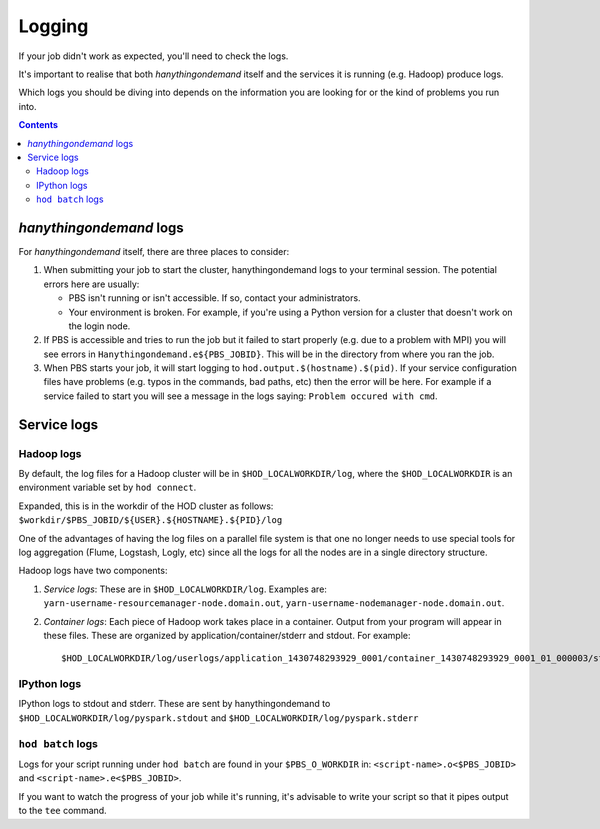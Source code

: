 .. _logging:

Logging
=======

If your job didn't work as expected, you'll need to check the logs.

It's important to realise that both *hanythingondemand* itself and the services it is running (e.g. Hadoop) produce
logs.

Which logs you should be diving into depends on the information you are looking for or the kind of problems
you run into.

.. contents::
    :depth: 2
    :backlinks: none

.. _logging_hod_logs:

*hanythingondemand* logs
------------------------

For *hanythingondemand* itself, there are three places to consider:

1. When submitting your job to start the cluster, hanythingondemand logs to
   your terminal session. The potential errors here are usually:

   * PBS isn't running or isn't accessible. If so, contact your administrators.

   * Your environment is broken. For example, if you're using a Python version
     for a cluster that doesn't work on the login node.

2. If PBS is accessible and tries to run the job but it failed to start
   properly (e.g. due to a problem with MPI) you will see errors in
   ``Hanythingondemand.e${PBS_JOBID}``. This will be in the directory from
   where you ran the job.

3. When PBS starts your job, it will start logging to
   ``hod.output.$(hostname).$(pid)``. If your service configuration files
   have problems (e.g. typos in the commands, bad paths, etc) then the
   error will be here. For example if a service failed to start you will
   see a message in the logs saying: ``Problem occured with cmd``.

.. _logging_service_logs:

Service logs
------------

.. _logging_service_logs_hadoop:

Hadoop logs
***********

By default, the log files for a Hadoop cluster will be in ``$HOD_LOCALWORKDIR/log``, where the 
``$HOD_LOCALWORKDIR`` is an environment variable set by ``hod connect``.

Expanded, this is in the workdir of the HOD cluster as follows:
``$workdir/$PBS_JOBID/${USER}.${HOSTNAME}.${PID}/log``

One of the advantages of having the log files on a parallel file system is that
one no longer needs to use special tools for log aggregation (Flume, Logstash,
Logly, etc) since all the logs for all the nodes are in a single directory
structure.

Hadoop logs have two components:

1. *Service logs*: These are in ``$HOD_LOCALWORKDIR/log``. Examples are:
   ``yarn-username-resourcemanager-node.domain.out``,
   ``yarn-username-nodemanager-node.domain.out``.

2. *Container logs*: Each piece of Hadoop work takes place in a container.
   Output from your program will appear in these files.  These
   are organized by application/container/stderr and stdout. For example: ::

   $HOD_LOCALWORKDIR/log/userlogs/application_1430748293929_0001/container_1430748293929_0001_01_000003/stdout

.. _logging_service_logs_ipython:

IPython logs
************

IPython logs to stdout and stderr. These are sent by hanythingondemand to
``$HOD_LOCALWORKDIR/log/pyspark.stdout`` and ``$HOD_LOCALWORKDIR/log/pyspark.stderr``

.. _logging_service_logs_hod_batch:

``hod batch`` logs
******************

Logs for your script running under ``hod batch`` are found in your ``$PBS_O_WORKDIR`` in:
``<script-name>.o<$PBS_JOBID>`` and ``<script-name>.e<$PBS_JOBID>``.

If you want to watch the progress of your job while it's running, it's advisable to write your
script so that it pipes output to the ``tee`` command.
